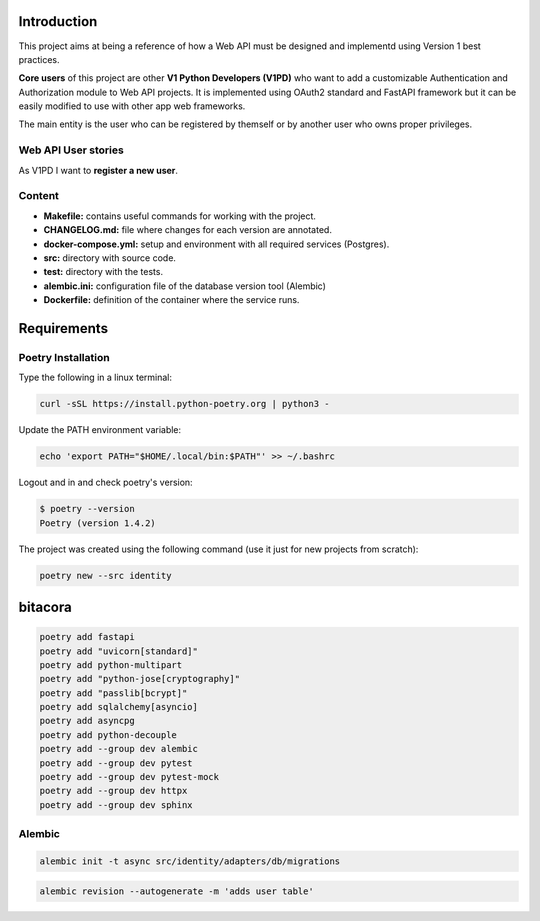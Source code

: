 Introduction
============

This project aims at being a reference of how a Web API must be designed and implementd using Version 1 best practices.

**Core users** of this project are other **V1 Python Developers (V1PD)** who want to add a customizable Authentication and Authorization module to Web API projects. It is implemented using OAuth2 standard and FastAPI framework but it can be easily modified to use with other app web frameworks.

The main entity is the user who can be registered by themself or by another user who owns proper privileges.

Web API User stories
--------------------

As V1PD I want to **register a new user**.

Content
-------

- **Makefile:** contains useful commands for working with the project.
- **CHANGELOG.md:** file where changes for each version are annotated.
- **docker-compose.yml:** setup and environment with all required services (Postgres).
- **src:** directory with source code.
- **test:** directory with the tests.
- **alembic.ini:** configuration file of the database version tool (Alembic)
- **Dockerfile:** definition of the container where the service runs.

Requirements
============

Poetry Installation
-------------------

Type the following in a linux terminal:

.. code-block:: shell

    curl -sSL https://install.python-poetry.org | python3 -


Update the PATH environment variable:

.. code-block:: shell

    echo 'export PATH="$HOME/.local/bin:$PATH"' >> ~/.bashrc


Logout and in and check poetry's version:

.. code-block:: shell

    $ poetry --version
    Poetry (version 1.4.2)

The project was created using the following command (use it just for new projects from scratch):

.. code-block:: shell

    poetry new --src identity



bitacora
========

.. code-block:: shell

    poetry add fastapi
    poetry add "uvicorn[standard]"
    poetry add python-multipart
    poetry add "python-jose[cryptography]"
    poetry add "passlib[bcrypt]"
    poetry add sqlalchemy[asyncio]
    poetry add asyncpg
    poetry add python-decouple
    poetry add --group dev alembic
    poetry add --group dev pytest
    poetry add --group dev pytest-mock
    poetry add --group dev httpx
    poetry add --group dev sphinx


Alembic
-------

.. code-block:: shell

    alembic init -t async src/identity/adapters/db/migrations


.. code-block:: shell

    alembic revision --autogenerate -m 'adds user table'
